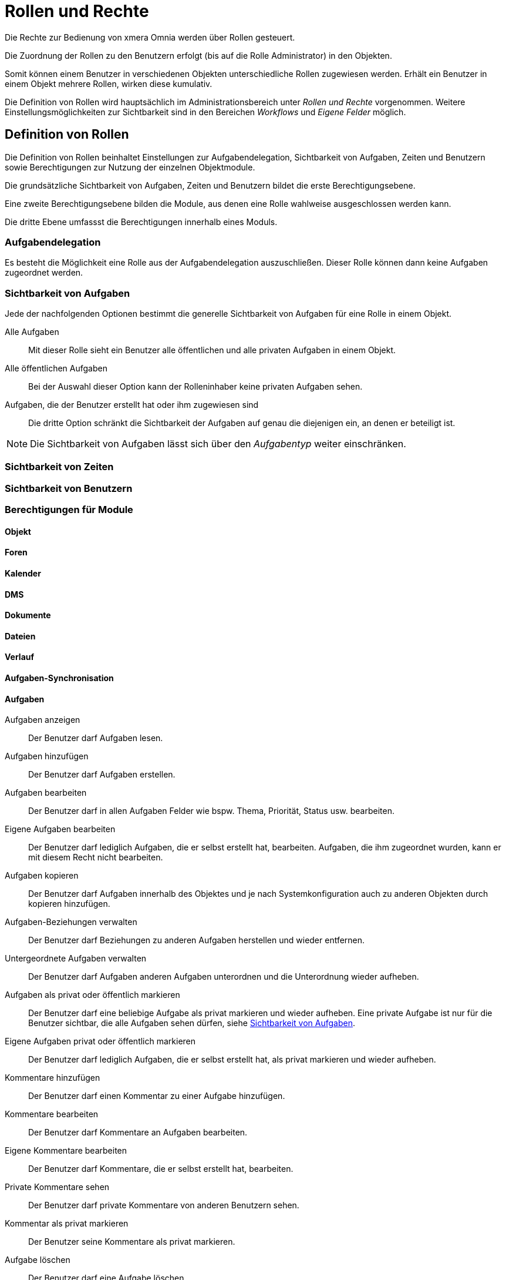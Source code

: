 = Rollen und Rechte
:doctype: article
:icons: font
:imagesdir: ../images/
:web-xmera: https://xmera.de

Die Rechte zur Bedienung von xmera Omnia werden über Rollen gesteuert. 

Die Zuordnung der Rollen zu den Benutzern erfolgt (bis auf die Rolle Administrator) in den Objekten. 

Somit können einem Benutzer in verschiedenen Objekten unterschiedliche Rollen zugewiesen werden. Erhält ein Benutzer in einem Objekt mehrere Rollen, wirken diese kumulativ.

Die Definition von Rollen wird hauptsächlich im Administrationsbereich unter _Rollen und Rechte_ vorgenommen. Weitere Einstellungsmöglichkeiten zur Sichtbarkeit sind in den Bereichen _Workflows_ und _Eigene Felder_ möglich. 

== Definition von Rollen

Die Definition von Rollen beinhaltet Einstellungen zur Aufgabendelegation, Sichtbarkeit von Aufgaben, Zeiten und Benutzern sowie Berechtigungen zur Nutzung der einzelnen Objektmodule.

Die grundsätzliche Sichtbarkeit von Aufgaben, Zeiten und Benutzern bildet die erste Berechtigungsebene. 

Eine zweite Berechtigungsebene bilden die Module, aus denen eine Rolle wahlweise ausgeschlossen werden kann.

Die dritte Ebene umfassst die Berechtigungen innerhalb eines Moduls.

=== Aufgabendelegation

Es besteht die Möglichkeit eine Rolle aus der Aufgabendelegation auszuschließen. Dieser Rolle können dann keine Aufgaben zugeordnet werden.

=== Sichtbarkeit von Aufgaben

Jede der nachfolgenden Optionen bestimmt die generelle Sichtbarkeit von Aufgaben für eine Rolle in einem Objekt.

Alle Aufgaben::

Mit dieser Rolle sieht ein Benutzer alle öffentlichen und alle privaten Aufgaben in einem Objekt.

Alle öffentlichen Aufgaben::

Bei der Auswahl dieser Option kann der Rolleninhaber keine privaten Aufgaben sehen.

Aufgaben, die der Benutzer erstellt hat oder ihm zugewiesen sind::

Die dritte Option schränkt die Sichtbarkeit der Aufgaben auf genau die diejenigen ein, an denen er beteiligt ist. 

[NOTE]
Die Sichtbarkeit von Aufgaben lässt sich über den _Aufgabentyp_ weiter einschränken. 

=== Sichtbarkeit von Zeiten

=== Sichtbarkeit von Benutzern

=== Berechtigungen für Module

==== Objekt

==== Foren


==== Kalender

==== DMS


==== Dokumente

==== Dateien

==== Verlauf

==== Aufgaben-Synchronisation

==== Aufgaben

Aufgaben anzeigen:: 
  Der Benutzer darf Aufgaben lesen.

Aufgaben hinzufügen::
  Der Benutzer darf Aufgaben erstellen.

Aufgaben bearbeiten::
  Der Benutzer darf in allen Aufgaben Felder wie bspw. Thema, Priorität, Status usw. bearbeiten.

Eigene Aufgaben bearbeiten:: 
  Der Benutzer darf lediglich Aufgaben, die er selbst erstellt hat, bearbeiten. Aufgaben, die ihm zugeordnet wurden, kann er mit diesem Recht nicht bearbeiten.

Aufgaben kopieren:: 
  Der Benutzer darf Aufgaben innerhalb des Objektes und je nach Systemkonfiguration auch zu anderen Objekten durch kopieren hinzufügen.

Aufgaben-Beziehungen verwalten::
  Der Benutzer darf Beziehungen zu anderen Aufgaben herstellen und wieder entfernen.

Untergeordnete Aufgaben verwalten:: 
  Der Benutzer darf Aufgaben anderen Aufgaben unterordnen und die Unterordnung wieder aufheben.

Aufgaben als privat oder öffentlich markieren:: 
  Der Benutzer darf eine beliebige Aufgabe als privat markieren und wieder aufheben. Eine private Aufgabe ist nur für die Benutzer sichtbar, die alle Aufgaben sehen dürfen, siehe <<_sichtbarkeit_von_aufgaben>>. 

Eigene Aufgaben privat oder öffentlich markieren:: 
  Der Benutzer darf lediglich Aufgaben, die er selbst erstellt hat, als privat markieren und wieder aufheben.

Kommentare hinzufügen:: 
  Der Benutzer darf einen Kommentar zu einer Aufgabe hinzufügen.

Kommentare bearbeiten:: 
  Der Benutzer darf Kommentare an Aufgaben bearbeiten.

Eigene Kommentare bearbeiten:: 
  Der Benutzer darf Kommentare, die er selbst erstellt hat, bearbeiten.

Private Kommentare sehen:: 
  Der Benutzer darf private Kommentare von anderen Benutzern sehen.

Kommentar als privat markieren:: 
  Der Benutzer seine Kommentare als privat markieren.

Aufgabe löschen:: 
  Der Benutzer darf eine Aufgabe löschen.

Liste der Beobachter ansehen:: 
  Der Benutzer darf sehen, welche Mitglieder eine Aufgabe beobachten.

Beobachter hinzufügen::
  Der Benutzer darf Mitglieder als Beobachter für eine Aufgabe definieren.

Beobachter löschen:: 
  Der Benutzer darf Beobachter einer Aufgabe wieder entfernen.

Aufgaben importieren:: 
  Der Benutzer darf Aufgaben mittels CSV-Datei importieren.

Aufgaben-Kategorien verwalten:: 
  Der Benutzer darf Aufgaben-Kategorien erstellen an Mitglieder zuordnen, bearbeiten und löschen.

==== Mitteilung

==== Archiv

==== Zeiterfassung

==== Wiki


=======
Ein Benutzer würde demnach beispielsweise alle Aufgaben vom Aufgabentyp Störung sehen oder aber lediglich die Störungen, die er erstellt oder ihm zugewiesen wurden.
=======